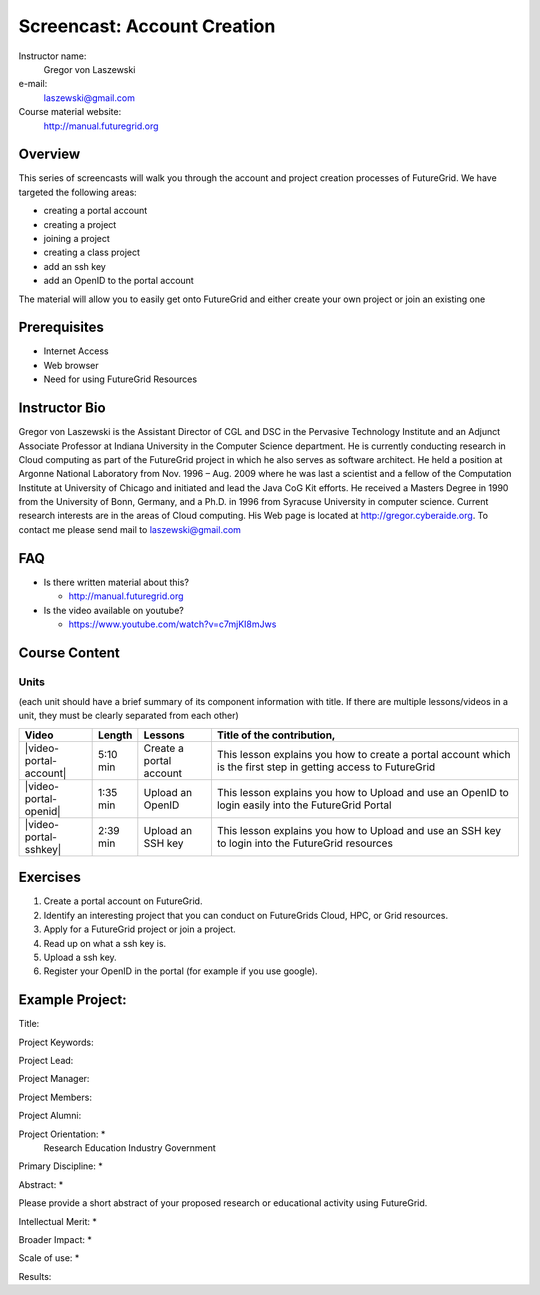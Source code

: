 Screencast: Account Creation 
===================
Instructor name:
  Gregor von Laszewski

e-mail:
  laszewski@gmail.com

Course material website:
   http://manual.futuregrid.org

Overview
----------

This series of screencasts will walk you through the account and
project creation processes of FutureGrid. We have targeted the
following areas:

* creating a portal account
* creating a project
* joining a project
* creating a class project
* add an ssh key
* add an OpenID to the portal account

The material will allow you to easily get onto FutureGrid and either
create your own project or join an existing one

Prerequisites
------------
* Internet Access
* Web browser
* Need for using FutureGrid Resources

Instructor Bio 
------------- 

Gregor von Laszewski is the Assistant Director of CGL and DSC in the
Pervasive Technology Institute and an Adjunct Associate Professor at
Indiana University in the Computer Science department. He is currently
conducting research in Cloud computing as part of the FutureGrid
project in which he also serves as software architect. He held a
position at Argonne National Laboratory from Nov. 1996 – Aug. 2009
where he was last a scientist and a fellow of the Computation
Institute at University of Chicago and initiated and lead the Java CoG
Kit efforts.  He received a Masters Degree in 1990 from the University
of Bonn, Germany, and a Ph.D. in 1996 from Syracuse University in
computer science. Current research interests are in the areas of Cloud
computing.  His Web page is located at http://gregor.cyberaide.org.
To contact me please send mail to laszewski@gmail.com

FAQ
-----
* Is there written material about this?

  * http://manual.futuregrid.org

* Is the video available on youtube?

  * https://www.youtube.com/watch?v=c7mjKI8mJws

Course Content
--------------

Units
^^^^^^^^
(each unit should have a brief summary of its component information with title. If there are multiple lessons/videos in a unit, they must be clearly separated from each other)


.. list-table::
   :widths: 15 5 15 65
   :header-rows: 1

   * - Video
     - Length
     - Lessons
     - Title of the contribution, 
   * - |video-portal-account| 
     - 5:10 min
     - Create a portal account
     - This lesson explains you how to create a portal account which is the first step in getting access to FutureGrid
   * - |video-portal-openid| 
     - 1:35 min
     - Upload an OpenID
     - This lesson explains you how to Upload and use an OpenID to login easily into the FutureGrid Portal
   * - |video-portal-sshkey| 
     - 2:39 min
     - Upload an SSH key
     - This lesson explains you how to Upload and use an SSH key to login into the FutureGrid resources




Exercises
----------------------------------------------------------------------

#. Create a portal account on FutureGrid.

#. Identify an interesting project that you can conduct on FutureGrids Cloud, HPC, or Grid resources.

#. Apply for a FutureGrid project or join a project.

#. Read up on what a ssh key is.

#. Upload a ssh key.

#. Register your OpenID in the portal (for example if you use google).

.. |video-image| image:: /images/glyphicons_402_youtube.png 

.. |video-portal-account| replace:: |video-image| :youtube:`c7mjKI8mJws`

.. |video-portal-openid| replace:: |video-image| :youtube:`rZzpCYWDEpI`
.. |video-portal-sshkey| replace:: |video-image| :youtube:`4wjVwQbOlSU`

Example Project:
--------------

Title: 

Project Keywords: 

Project Lead: 

Project Manager: 

Project Members:
 
Project Alumni:


Project Orientation: *
 Research
 Education
 Industry
 Government

Primary Discipline: *

Abstract: *

Please provide a short abstract of your proposed research or educational activity using FutureGrid.

Intellectual Merit: *

Broader Impact: *

Scale of use: *

Results:



